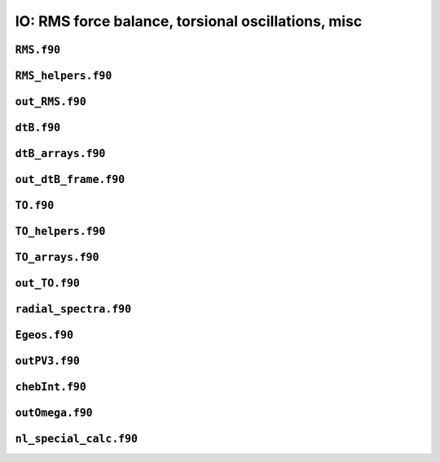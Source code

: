.. _secFortranIOAdd:

IO: RMS force balance, torsional oscillations, misc
===================================================

``RMS.f90``
-----------

.. f:automodule:: rms

``RMS_helpers.f90``
-------------------

.. f:automodule:: rms_helpers

``out_RMS.f90``
---------------

.. f:automodule:: out_rms

``dtB.f90``
-----------

.. f:automodule:: dtb_mod

``dtB_arrays.f90``
------------------

.. f:automodule:: dtb_arrays_mod


``out_dtB_frame.f90``
---------------------

.. f:automodule:: out_dtb_frame

``TO.f90``
----------

.. f:automodule:: torsional_oscillations

``TO_helpers.f90``
------------------

.. f:automodule:: to_helpers

``TO_arrays.f90``
-----------------

.. f:automodule:: to_arrays_mod


``out_TO.f90``
--------------

.. f:automodule:: outto_mod

``radial_spectra.f90``
----------------------

.. f:automodule:: radial_spectra

``Egeos.f90``
-------------

.. f:automodule:: egeos_mod

``outPV3.f90``
--------------

.. f:automodule:: outpv3

``chebInt.f90``
---------------

.. f:automodule:: chebint_mod

``outOmega.f90``
----------------

.. f:automodule:: omega

``nl_special_calc.f90``
-----------------------

.. f:automodule:: nl_special_calc
